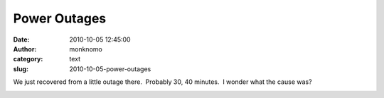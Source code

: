 Power Outages
#############
:date: 2010-10-05 12:45:00
:author: monknomo
:category: text
:slug: 2010-10-05-power-outages

We just recovered from a little outage there.  Probably 30, 40 minutes.
 I wonder what the cause was?

.. raw:: html

   <div class="blogger-post-footer">

|image0|

.. raw:: html

   </div>

.. raw:: html

   </p>

.. |image0| image:: https://blogger.googleusercontent.com/tracker/5640146011587021512-6884672102904096708?l=monknomo.blogspot.com
